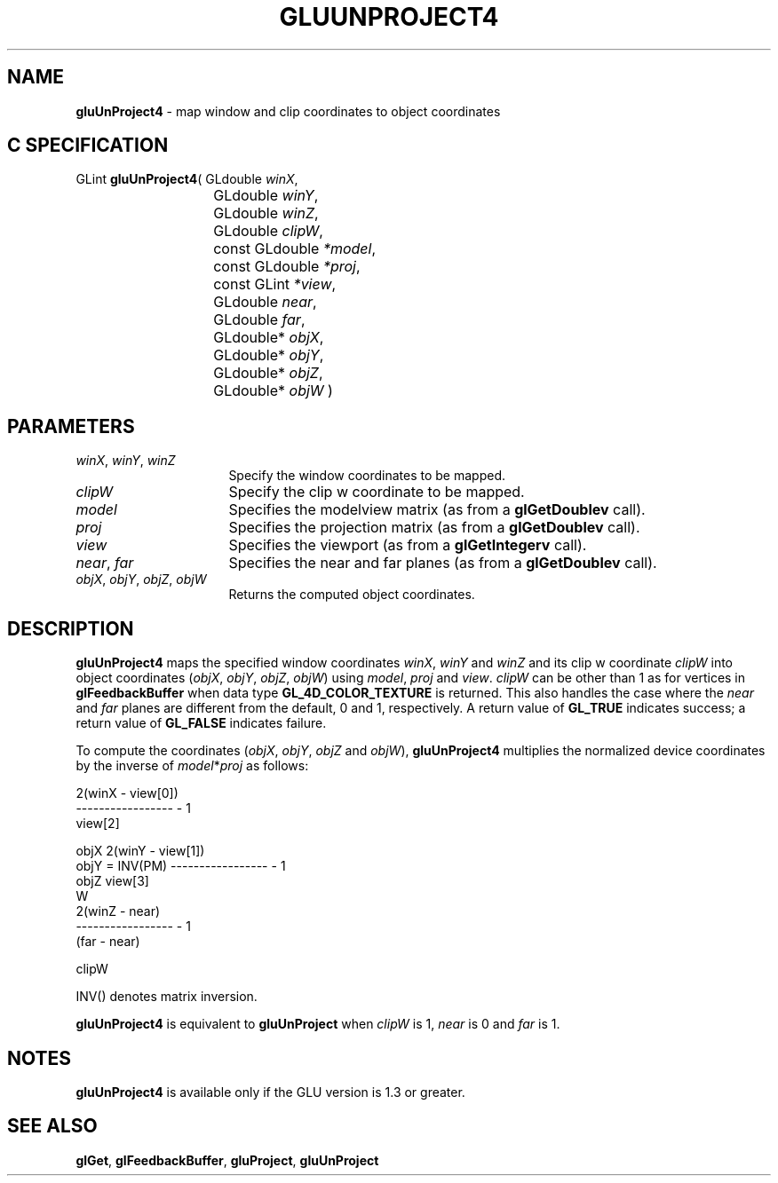 '\" e  
'\"macro stdmacro
.ds Vn Version 1.2
.ds Dt 6 March 1997
.ds Re Release 1.2.0
.ds Dp May 22 14:54
.ds Dm 4 May 22 14:
.ds Xs 13294     5
.TH GLUUNPROJECT4 3G
.SH NAME
.B "gluUnProject4
\- map window and clip coordinates to object coordinates

.SH C SPECIFICATION
GLint \f3gluUnProject4\fP(
GLdouble \fIwinX\fP,
.nf
.ta \w'\f3GLint \fPgluUnProject4( 'u
	GLdouble \fIwinY\fP,
	GLdouble \fIwinZ\fP,
	GLdouble \fIclipW\fP,
	const GLdouble \fI*model\fP,
	const GLdouble \fI*proj\fP,
	const GLint \fI*view\fP,
	GLdouble \fInear\fP,
	GLdouble \fIfar\fP,
	GLdouble* \fIobjX\fP,
	GLdouble* \fIobjY\fP,
	GLdouble* \fIobjZ\fP,
	GLdouble* \fIobjW\fP )
.fi

.SH PARAMETERS
.TP \w'\f2winX\fP\ \f2winY\fP\ \f2winZ\fP\ \ 'u 
\f2winX\fP, \f2winY\fP, \f2winZ\fP
Specify the window coordinates to be mapped.
.TP
\f2clipW\fP
Specify the clip w coordinate to be mapped.
.TP
\f2model\fP
Specifies the modelview matrix (as from a \f3glGetDoublev\fP call).
.TP
\f2proj\fP
Specifies the projection matrix (as from a \f3glGetDoublev\fP call).
.TP
\f2view\fP
Specifies the viewport (as from a \f3glGetIntegerv\fP call).
.TP
\f2near\fP, \f2far\fP
Specifies the near and far planes (as from a \f3glGetDoublev\fP call).
.TP
\f2objX\fP, \f2objY\fP, \f2objZ\fP, \f2objW\fP
Returns the computed object coordinates.
.SH DESCRIPTION
\%\f3gluUnProject4\fP maps the specified window coordinates \f2winX\fP, \f2winY\fP and \f2winZ\fP
and its clip w coordinate \f2clipW\fP
into object 
coordinates (\f2objX\fP, \f2objY\fP, \f2objZ\fP, \f2objW\fP)
using \f2model\fP, \f2proj\fP and \f2view\fP. \f2clipW\fP can be other than
1 as for vertices in \f3glFeedbackBuffer\fP when data type 
\%\f3GL_4D_COLOR_TEXTURE\fP is returned.
This also handles the case
where the \f2near\fP and \f2far\fP planes are different from the default,
0 and 1, respectively.
A return 
value of \%\f3GL_TRUE\fP indicates success; a return value of \%\f3GL_FALSE\fP
indicates failure.
.P
To compute the coordinates (\f2objX\fP, \f2objY\fP, \f2objZ\fP and \f2objW\fP),
\%\f3gluUnProject4\fP multiplies the normalized device coordinates by the inverse of
\f2model\fP*\f2proj\fP as follows:

.Bd -literal
                         2(winX - view[0])
                         -----------------  - 1
                              view[2]

    objX                 2(winY - view[1])
    objY   =  INV(PM)    -----------------  - 1
    objZ                      view[3]
     W
                           2(winZ - near)
                         -----------------  - 1
                             (far - near)

                               clipW
.Ed

.sp
INV() denotes matrix inversion. 
.P
\%\f3gluUnProject4\fP is equivalent to \%\f3gluUnProject\fP when \f2clipW\fP is 1, \f2near\fP is 0 and
\f2far\fP is 1.
.SH NOTES
\%\f3gluUnProject4\fP is available only if the GLU version is 1.3 or greater.
.SH SEE ALSO
\f3glGet\fP,
\f3glFeedbackBuffer\fP,
\%\f3gluProject\fP,
\%\f3gluUnProject\fP
